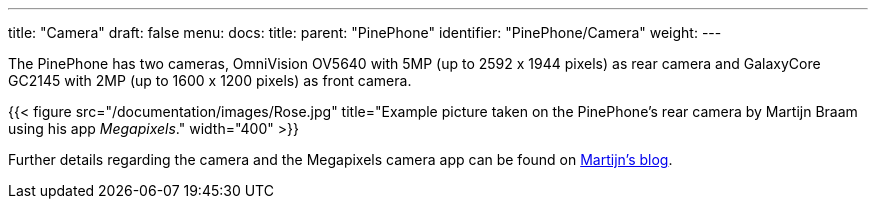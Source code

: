 ---
title: "Camera"
draft: false
menu:
  docs:
    title:
    parent: "PinePhone"
    identifier: "PinePhone/Camera"
    weight: 
---

The PinePhone has two cameras, OmniVision OV5640 with 5MP (up to 2592 x 1944 pixels) as rear camera and GalaxyCore GC2145 with 2MP (up to 1600 x 1200 pixels) as front camera.

{{< figure src="/documentation/images/Rose.jpg" title="Example picture taken on the PinePhone's rear camera by Martijn Braam using his app _Megapixels_." width="400" >}}

Further details regarding the camera and the Megapixels camera app can be found on https://blog.brixit.nl/tag/phones/[Martijn's blog].

